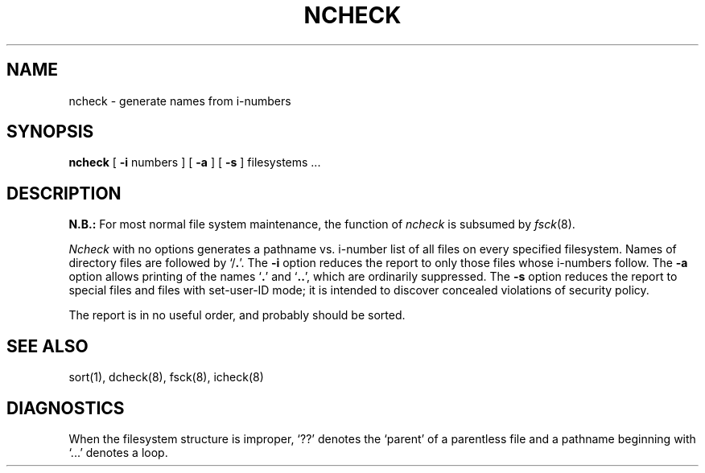 .\" Copyright (c) 1986 The Regents of the University of California.
.\" All rights reserved.
.\"
.\" %sccs.include.proprietary.roff%
.\"
.\"	@(#)ncheck.8	6.4 (Berkeley) 4/20/91
.\"
.TH NCHECK 8 ""
.UC 4
.SH NAME
ncheck \- generate names from i-numbers
.SH SYNOPSIS
.B ncheck
[
.B \-i
numbers ] [
.B \-a
] [
.B \-s
] filesystems ...
.SH DESCRIPTION
.B N.B.:
For most normal file system maintenance, the function of
.I ncheck
is subsumed by
.IR fsck (8).
.PP
.I Ncheck
with no options
generates a pathname vs. i-number
list of all files
on every specified filesystem.
Names of directory files are followed by `/\fB.\fR'.
The
.B \-i
option reduces the report to only those files whose i-numbers follow.
The
.B \-a
option
allows printing of the names
.RB ` . '
and
.RB ` .. ',
which are ordinarily suppressed.
The
.B \-s
option reduces the report to special files
and files with set-user-ID mode;
it is intended to discover concealed violations
of security policy.
.PP
The report is in no useful
order, and probably should be sorted.
.SH "SEE ALSO"
sort(1), dcheck(8), fsck(8), icheck(8)
.SH DIAGNOSTICS
When the filesystem structure is improper,
`??' denotes the `parent' of
a parentless file and
a pathname beginning with `...' denotes a loop.
